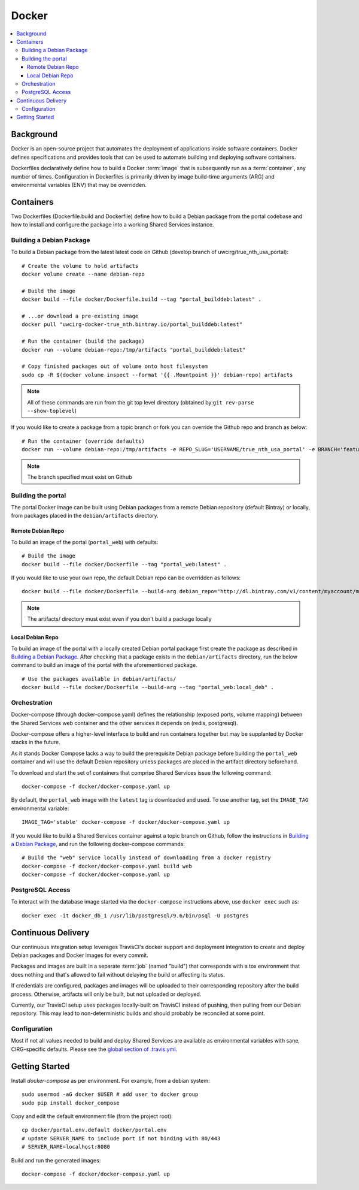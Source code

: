Docker
************

.. contents::
   :depth: 3
   :local:

Background
==========

Docker is an open-source project that automates the deployment of applications inside software containers. Docker defines specifications and provides tools that can be used to automate building and deploying software containers.

Dockerfiles declaratively define how to build a Docker :term:`image` that is subsequently run as a :term:`container`, any number of times. Configuration in Dockerfiles is primarily driven by image build-time arguments (ARG) and environmental variables (ENV) that may be overridden.

Containers
==========

Two Dockerfiles (Dockerfile.build and Dockerfile) define how to build a Debian package from the portal codebase and how to install and configure the package into a working Shared Services instance.

Building a Debian Package
-------------------------

To build a Debian package from the latest latest code on Github (develop branch of uwcirg/true_nth_usa_portal)::

    # Create the volume to hold artifacts
    docker volume create --name debian-repo

    # Build the image
    docker build --file docker/Dockerfile.build --tag "portal_builddeb:latest" .

    # ...or download a pre-existing image
    docker pull "uwcirg-docker-true_nth.bintray.io/portal_builddeb:latest"

    # Run the container (build the package)
    docker run --volume debian-repo:/tmp/artifacts "portal_builddeb:latest"

    # Copy finished packages out of volume onto host filesystem
    sudo cp -R $(docker volume inspect --format '{{ .Mountpoint }}' debian-repo) artifacts

.. note::
    All of these commands are run from the git top level directory (obtained by:``git rev-parse --show-toplevel``)

If you would like to create a package from a topic branch or fork you can override the Github repo and branch as below::

    # Run the container (override defaults)
    docker run --volume debian-repo:/tmp/artifacts -e REPO_SLUG='USERNAME/true_nth_usa_portal' -e BRANCH='feature/feature-branch-name' "portal_builddeb:latest"

.. note::
    The branch specified must exist on Github

Building the portal
-------------------

The portal Docker image can be built using Debian packages from a remote Debian repository (default Bintray) or locally, from packages placed in the ``debian/artifacts`` directory.

Remote Debian Repo
~~~~~~~~~~~~~~~~~~

To build an image of the portal (``portal_web``) with defaults::

    # Build the image
    docker build --file docker/Dockerfile --tag "portal_web:latest" .

If you would like to use your own repo, the default Debian repo can be overridden as follows::

    docker build --file docker/Dockerfile --build-arg debian_repo="http://dl.bintray.com/v1/content/myaccount/myrepo" --tag "portal_web:myrepo" .

.. note::
    The artifacts/ directory must exist even if you don't build a package locally

Local Debian Repo
~~~~~~~~~~~~~~~~~

To build an image of the portal with a locally created Debian portal package first create the package as described in `Building a Debian Package`_. After checking that a package exists in the ``debian/artifacts`` directory, run the below command to build an image of the portal with the aforementioned package. ::

    # Use the packages available in debian/artifacts/
    docker build --file docker/Dockerfile --build-arg --tag "portal_web:local_deb" .

Orchestration
-------------
Docker-compose (through docker-compose.yaml) defines the relationship (exposed ports, volume mapping) between the Shared Services web container and the other services it depends on (redis, postgresql).

Docker-compose offers a higher-level interface to build and run containers together but may be supplanted by Docker stacks in the future.

As it stands Docker Compose lacks a way to build the prerequisite Debian package before building the ``portal_web`` container and will use the default Debian repository unless packages are placed in the artifact directory beforehand.

To download and start the set of containers that comprise Shared Services issue the following command::

    docker-compose -f docker/docker-compose.yaml up

By default, the ``portal_web`` image with the ``latest`` tag is downloaded and used. To use another tag, set the ``IMAGE_TAG`` environmental variable::

    IMAGE_TAG='stable' docker-compose -f docker/docker-compose.yaml up

If you would like to build a Shared Services container against a topic branch on Github, follow the instructions in `Building a Debian Package`_, and run the following docker-compose commands::

    # Build the "web" service locally instead of downloading from a docker registry
    docker-compose -f docker/docker-compose.yaml build web
    docker-compose -f docker/docker-compose.yaml up

PostgreSQL Access
-----------------
To interact with the database image started via the ``docker-compose`` instructions above, use ``docker exec`` such as::

    docker exec -it docker_db_1 /usr/lib/postgresql/9.6/bin/psql -U postgres

Continuous Delivery
===================

Our continuous integration setup leverages TravisCI's docker support and deployment integration to create and deploy Debian packages and Docker images for every commit.

Packages and images are built in a separate :term:`job` (named "build") that corresponds with a tox environment that does nothing and that's allowed to fail without delaying the build or affecting its status.

If credentials are configured, packages and images will be uploaded to their corresponding repository after the build process. Otherwise, artifacts will only be built, but not uploaded or deployed.

Currently, our TravisCI setup uses packages locally-built on TravisCI instead of pushing, then pulling from our Debian repository. This may lead to non-deterministic builds and should probably be reconciled at some point.

Configuration
-------------

Most if not all values needed to build and deploy Shared Services are available as environmental variables with sane, CIRG-specific defaults. Please see the `global section of .travis.yml <https://docs.travis-ci.com/user/environment-variables#global-variables>`_.

.. glossary::

    image
        Docker images are the basis of containers. An Image is an ordered collection of root filesystem changes and the corresponding execution parameters for use within a container runtime. An image typically contains a union of layered filesystems stacked on top of each other. An image does not have state and it never changes.

    container
        A container is a runtime instance of a docker image.
        A Docker container consists of:
        * A Docker image
        * Execution environment
        * A standard set of instructions

    build
        A group of TravisCI jobs tied to a single commit; initiated by a pull request or push

    job
        A discrete unit of work that is part of a build. All jobs part of a build must pass for the build to pass (unless a job is set as an `allowed failure <https://docs.travis-ci.com/user/customizing-the-build#rows-that-are-allowed-to-fail>`_).

Getting Started
===============
Install `docker-compose` as per environment.  For example, from a debian system::

    sudo usermod -aG docker $USER # add user to docker group
    sudo pip install docker_compose

Copy and edit the default environment file (from the project root)::

    cp docker/portal.env.default docker/portal.env
    # update SERVER_NAME to include port if not binding with 80/443
    # SERVER_NAME=localhost:8080

Build and run the generated images::

    docker-compose -f docker/docker-compose.yaml up

